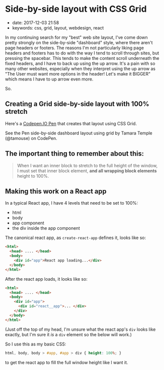 * Side-by-side layout with CSS Grid
  :PROPERTIES:
  :CUSTOM_ID: side-by-side-layout-with-css-grid
  :PUBLISHED_DATE: 2017-12-03 21:58
  :KEYWORDS: css, grid, layout, webdesign, react
  :END:

- date: 2017-12-03 21:58
- keywords: css, grid, layout, webdesign, react

In my continuing search for my "best" web site layout, I've come down pretty strongly on the side-by-side "dashboard" style, where there aren't page headers or footers. The reasons I'm not particularly liking page headers and footers has to do with the way I tend to scroll through sites, but pressing the spacebar. This tends to make the content scroll underneath the fixed headers, and I have to back up using the up arrow. It's a pain with so many other websites, especially when they interpret using the up arrow as "The User must want more options in the header! Let's make it BIGGER" which means I have to up arrow even more.

So.

** Creating a Grid side-by-side layout with 100% stretch
   :PROPERTIES:
   :CUSTOM_ID: creating-a-grid-side-by-side-layout-with-100-stretch
   :END:

Here's a [[https://codepen.io/tamouse/pen/KyEPPG][Codepen.IO Pen]] that creates that layout using CSS Grid.

#+BEGIN_HTML
  <p data-height="597" data-theme-id="0" data-slug-hash="KyEPPG" data-default-tab="css,result" data-user="tamouse" data-embed-version="2" data-pen-title="side-by-side dashboard layout using grid" class="codepen">
#+END_HTML

See the Pen side-by-side dashboard layout using grid by Tamara Temple (@tamouse) on CodePen.

#+BEGIN_HTML
  </p>
#+END_HTML

#+BEGIN_HTML
  <script async src="https://production-assets.codepen.io/assets/embed/ei.js"></script>
#+END_HTML

** The important thing to remember about this:
   :PROPERTIES:
   :CUSTOM_ID: the-important-thing-to-remember-about-this
   :END:

#+BEGIN_QUOTE
  When I want an inner block to stretch to the full height of the window, I must set that inner block element, *and all wrapping block elements* height to 100%.
#+END_QUOTE

** Making this work on a React app
   :PROPERTIES:
   :CUSTOM_ID: making-this-work-on-a-react-app
   :END:

In a typical React app, I have 4 levels that need to be set to 100%:

- html
- body
- app component
- the div inside the app component

The canonical react app, as =create-react-app= defines it, looks like so:

#+BEGIN_SRC html
    <html>
      <head> .... </head>
      <body>
        <div id="app">React app loading...</div>
      </body>
    </html>
#+END_SRC

After the react app loads, it looks like so:

#+BEGIN_SRC html
    <html>
      <head> .... </head>
      <body>
        <div id="app">
          <div id="react__app">... </div>
        </div>
      </body>
    </html>
#+END_SRC

(Just off the top of my head, I'm unsure what the react app's =div= looks like exactly, but I'm sure it /is/ a =div= element so the below will work.)

So I use this as my basic CSS:

#+BEGIN_SRC css
    html, body, body > #app, #app > div { height: 100%; }
#+END_SRC

to get the react app to fill the full window height like I want it.
